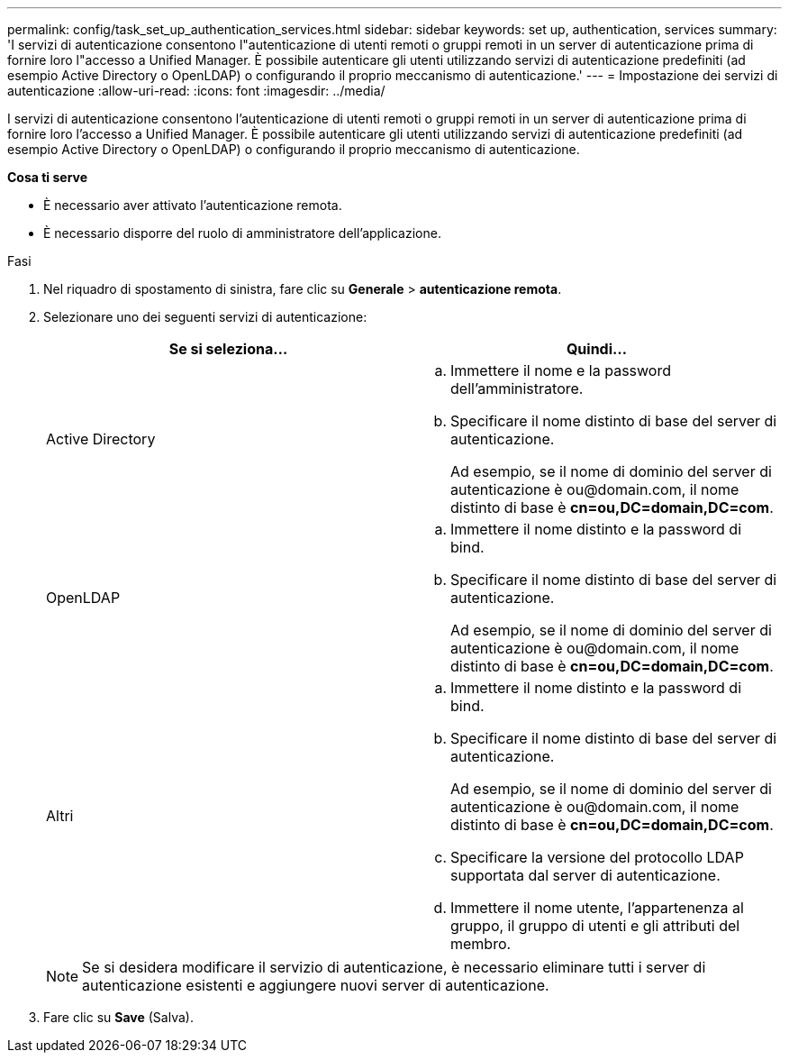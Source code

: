 ---
permalink: config/task_set_up_authentication_services.html 
sidebar: sidebar 
keywords: set up, authentication, services 
summary: 'I servizi di autenticazione consentono l"autenticazione di utenti remoti o gruppi remoti in un server di autenticazione prima di fornire loro l"accesso a Unified Manager. È possibile autenticare gli utenti utilizzando servizi di autenticazione predefiniti (ad esempio Active Directory o OpenLDAP) o configurando il proprio meccanismo di autenticazione.' 
---
= Impostazione dei servizi di autenticazione
:allow-uri-read: 
:icons: font
:imagesdir: ../media/


[role="lead"]
I servizi di autenticazione consentono l'autenticazione di utenti remoti o gruppi remoti in un server di autenticazione prima di fornire loro l'accesso a Unified Manager. È possibile autenticare gli utenti utilizzando servizi di autenticazione predefiniti (ad esempio Active Directory o OpenLDAP) o configurando il proprio meccanismo di autenticazione.

*Cosa ti serve*

* È necessario aver attivato l'autenticazione remota.
* È necessario disporre del ruolo di amministratore dell'applicazione.


.Fasi
. Nel riquadro di spostamento di sinistra, fare clic su *Generale* > *autenticazione remota*.
. Selezionare uno dei seguenti servizi di autenticazione:
+
[cols="2*"]
|===
| Se si seleziona... | Quindi... 


 a| 
Active Directory
 a| 
.. Immettere il nome e la password dell'amministratore.
.. Specificare il nome distinto di base del server di autenticazione.
+
Ad esempio, se il nome di dominio del server di autenticazione è +ou@domain.com+, il nome distinto di base è *cn=ou,DC=domain,DC=com*.





 a| 
OpenLDAP
 a| 
.. Immettere il nome distinto e la password di bind.
.. Specificare il nome distinto di base del server di autenticazione.
+
Ad esempio, se il nome di dominio del server di autenticazione è +ou@domain.com+, il nome distinto di base è *cn=ou,DC=domain,DC=com*.





 a| 
Altri
 a| 
.. Immettere il nome distinto e la password di bind.
.. Specificare il nome distinto di base del server di autenticazione.
+
Ad esempio, se il nome di dominio del server di autenticazione è +ou@domain.com+, il nome distinto di base è *cn=ou,DC=domain,DC=com*.

.. Specificare la versione del protocollo LDAP supportata dal server di autenticazione.
.. Immettere il nome utente, l'appartenenza al gruppo, il gruppo di utenti e gli attributi del membro.


|===
+
[NOTE]
====
Se si desidera modificare il servizio di autenticazione, è necessario eliminare tutti i server di autenticazione esistenti e aggiungere nuovi server di autenticazione.

====
. Fare clic su *Save* (Salva).

